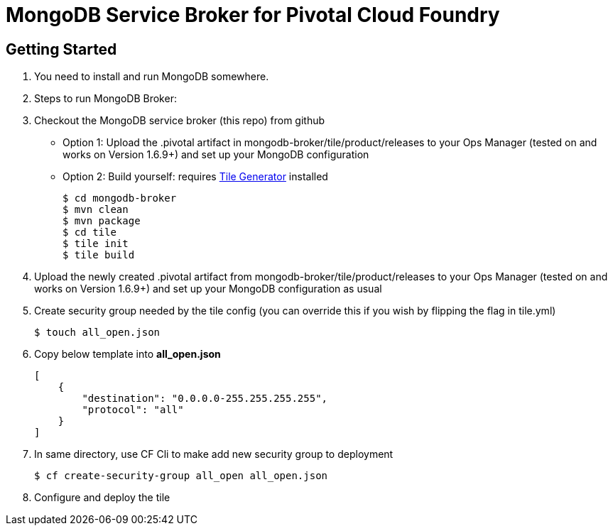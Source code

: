 = MongoDB Service Broker for Pivotal Cloud Foundry

== Getting Started

. You need to install and run MongoDB somewhere.

. Steps to run MongoDB Broker:
+
. Checkout the MongoDB service broker (this repo) from github
* Option 1: Upload the .pivotal artifact in mongodb-broker/tile/product/releases to your Ops Manager (tested on and works on Version 1.6.9+) and set up your MongoDB configuration
* Option 2: Build yourself: requires link:http://cf-platform-eng.github.io/isv-portal/tile-generator/[Tile Generator] installed
+
----
$ cd mongodb-broker
$ mvn clean
$ mvn package
$ cd tile
$ tile init
$ tile build
----
+
. Upload the newly created .pivotal artifact from mongodb-broker/tile/product/releases to your Ops Manager (tested on and works on Version 1.6.9+) and set up your MongoDB configuration as usual

. Create security group needed by the tile config (you can override this if you wish by flipping the flag in tile.yml)
+
----
$ touch all_open.json
----
+
. Copy below template into *all_open.json* 
+
----
[
    {
       	"destination": "0.0.0.0-255.255.255.255",
        "protocol": "all"
    }
]
----
+
. In same directory, use CF Cli to make add new security group to deployment
+
----
$ cf create-security-group all_open all_open.json
----
. Configure and deploy the tile
